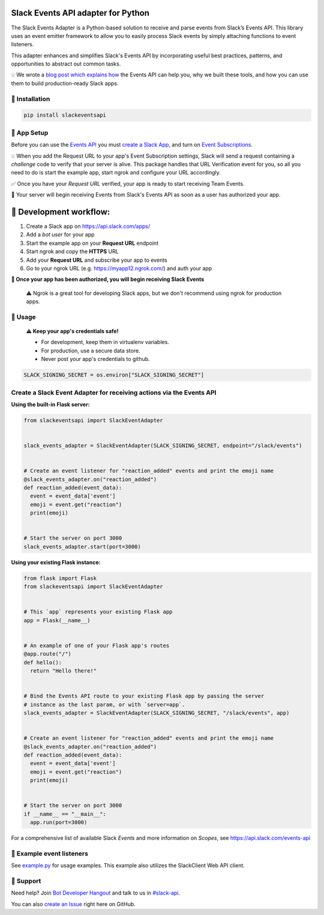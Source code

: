 Slack Events API adapter for Python
===================================

.. image:: https://travis-ci.org/slackapi/python-slack-events-api.svg?branch=master
    :target: https://travis-ci.org/slackapi/python-slack-events-api
.. image:: https://codecov.io/gh/slackapi/python-slack-events-api/branch/master/graph/badge.svg
  :target: https://codecov.io/gh/slackapi/python-slack-events-api


The Slack Events Adapter is a Python-based solution to receive and parse events
from Slack’s Events API. This library uses an event emitter framework to allow
you to easily process Slack events by simply attaching functions
to event listeners.

This adapter enhances and simplifies Slack's Events API by incorporating useful best practices, patterns, and opportunities to abstract out common tasks.

💡  We wrote a `blog post which explains how`_ the Events API can help you, why we built these tools, and how you can use them to build production-ready Slack apps.

.. _blog post which explains how: https://medium.com/@SlackAPI/enhancing-slacks-events-api-7535827829ab


🤖  Installation
----------------

.. code:: shell

  pip install slackeventsapi

🤖  App Setup
--------------------

Before you can use the `Events API`_ you must
`create a Slack App`_, and turn on
`Event Subscriptions`_.

💡  When you add the Request URL to your app's Event Subscription settings,
Slack will send a request containing a `challenge` code to verify that your
server is alive. This package handles that URL Verification event for you, so
all you need to do is start the example app, start ngrok and configure your
URL accordingly.

✅  Once you have your `Request URL` verified, your app is ready to start
receiving Team Events.

🔑  Your server will begin receiving Events from Slack's Events API as soon as a
user has authorized your app.

🤖  Development workflow:
===========================

(1) Create a Slack app on https://api.slack.com/apps/
(2) Add a `bot user` for your app
(3) Start the example app on your **Request URL** endpoint
(4) Start ngrok and copy the **HTTPS** URL
(5) Add your **Request URL** and subscribe your app to events
(6) Go to your ngrok URL (e.g. https://myapp12.ngrok.com/) and auth your app

**🎉 Once your app has been authorized, you will begin receiving Slack Events**

    ⚠️  Ngrok is a great tool for developing Slack apps, but we don't recommend using ngrok
    for production apps.

🤖  Usage
----------
  **⚠️  Keep your app's credentials safe!**

  - For development, keep them in virtualenv variables.

  - For production, use a secure data store.

  - Never post your app's credentials to github.

.. code:: python

  SLACK_SIGNING_SECRET = os.environ["SLACK_SIGNING_SECRET"]

Create a Slack Event Adapter for receiving actions via the Events API
-----------------------------------------------------------------------
**Using the built-in Flask server:**

.. code:: python

  from slackeventsapi import SlackEventAdapter


  slack_events_adapter = SlackEventAdapter(SLACK_SIGNING_SECRET, endpoint="/slack/events")


  # Create an event listener for "reaction_added" events and print the emoji name
  @slack_events_adapter.on("reaction_added")
  def reaction_added(event_data):
    event = event_data['event']
    emoji = event.get("reaction")
    print(emoji)


  # Start the server on port 3000
  slack_events_adapter.start(port=3000)


**Using your existing Flask instance:**


.. code:: python

  from flask import Flask
  from slackeventsapi import SlackEventAdapter


  # This `app` represents your existing Flask app
  app = Flask(__name__)


  # An example of one of your Flask app's routes
  @app.route("/")
  def hello():
    return "Hello there!"


  # Bind the Events API route to your existing Flask app by passing the server
  # instance as the last param, or with `server=app`.
  slack_events_adapter = SlackEventAdapter(SLACK_SIGNING_SECRET, "/slack/events", app)


  # Create an event listener for "reaction_added" events and print the emoji name
  @slack_events_adapter.on("reaction_added")
  def reaction_added(event_data):
    event = event_data['event']
    emoji = event.get("reaction")
    print(emoji)


  # Start the server on port 3000
  if __name__ == "__main__":
    app.run(port=3000)

For a comprehensive list of available Slack `Events` and more information on
`Scopes`, see https://api.slack.com/events-api

🤖  Example event listeners
-----------------------------

See `example.py`_ for usage examples. This example also utilizes the
SlackClient Web API client.

.. _example.py: /example/

🤔  Support
-----------

Need help? Join `Bot Developer Hangout`_ and talk to us in `#slack-api`_.

You can also `create an Issue`_ right here on GitHub.

.. _Events API: https://api.slack.com/events-api
.. _create a Slack App: https://api.slack.com/apps/new
.. _Event Subscriptions: https://api.slack.com/events-api#subscriptions
.. _Bot Developer Hangout: http://dev4slack.xoxco.com/
.. _#slack-api: https://dev4slack.slack.com/messages/slack-api/
.. _create an Issue: https://github.com/slackapi/python-slack-events-api/issues/new
